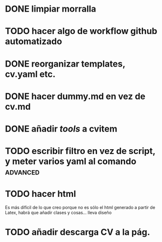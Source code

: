 * DONE limpiar morralla
* TODO hacer algo de workflow github automatizado
* DONE reorganizar templates, cv.yaml etc.
* DONE hacer dummy.md en vez de cv.md
* DONE añadir /tools/ a cvitem
* TODO escribir filtro en vez de script, y meter varios yaml al comando :advanced:
* TODO hacer html
Es más difícil de lo que creo porque no es sólo el html generado a partir de Latex,
habrá que añadir clases y cosas... lleva diseño
* TODO añadir descarga CV a la pág.
